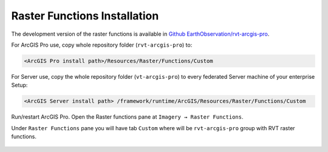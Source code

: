 .. _arcgis_install:

Raster Functions Installation
=============================

The development version of the raster functions is available in `Github EarthObservation/rvt-arcgis-pro <https://github.com/EarthObservation/rvt-arcgis-pro>`_.

For ArcGIS Pro use, copy whole repository folder (``rvt-arcgis-pro``) to:

.. code-block::

   <ArcGIS Pro install path>/Resources/Raster/Functions/Custom

For Server use, copy the whole repository folder (``vt-arcgis-pro``) to every federated Server machine of your enterprise Setup:

.. code-block::

   <ArcGIS Server install path> /framework/runtime/ArcGIS/Resources/Raster/Functions/Custom

Run/restart ArcGIS Pro. Open the Raster functions pane at ``Imagery → Raster Functions``.

Under ``Raster Functions`` pane you will have tab ``Custom`` where will be ``rvt-arcgis-pro`` group with RVT raster functions.

   .. image:: ./figures/ArcGISPro_raster_functions.png
